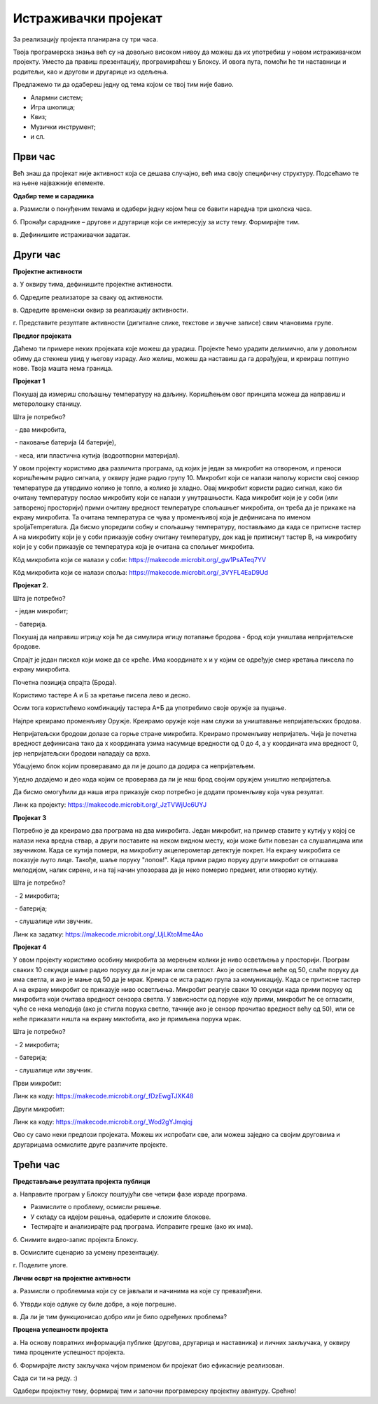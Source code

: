 Истраживачки пројекат
=====================

За реализацију пројекта планирана су три часа.

Твоја програмерска знања већ су на довољно високом нивоу да можеш да их употребиш у новом истраживачком пројекту. 
Уместо да правиш презентацију, програмираћеш у Блоксу. И овога пута, помоћи ће ти наставници и родитељи, као и другови и другарице из одељења.

Предлажемо ти да одабереш једну од тема којом се твој тим није бавио.

•	Алармни систем;

•	Игра школица;

•	Квиз;

•	Музички инструмент;

•	и сл.


Први час
--------

Већ знаш да пројекат није активност која се дешава случајно, већ има своју специфичну структуру. Подсећамо те на њене најважније елементе.

**Одабир теме и сарадника**

а. Размисли о понуђеним темама и одабери једну којом ћеш се бавити наредна три школска часа.

б. Пронађи сараднике – другове и другарице који се интересују за исту тему. Формирајте тим.

в. Дефинишите истраживачки задатак.

Други час
-----------

**Пројектне активности**

а. У оквиру тима, дефинишите пројектне активности.

б. Одредите реализаторе за сваку од активности.

в. Одредите временски оквир за реализацију активности.

г. Представите резултате активности (дигиталне слике, текстове и звучне записе) свим члановима групе.

**Предлог пројеката**

Даћемо ти примере неких пројеката које можеш да урадиш. Пројекте ћемо урадити делимично, али у довољном обиму да стекнеш увид у његову израду. Ако желиш, можеш да наставиш да га дорађујеш, и креираш потпуно нове. Твоја машта нема граница.

**Пројекат 1**

Покушај да измериш спољашњу температуру на даљину. Коришћењем овог принципа можеш да направиш и метеролошку станицу.

Шта је потребно?

­	- два микробита,

­	- паковање батерија (4 батерије),

­	- кеса, или пластична кутија (водоотпорни материјал).

У овом пројекту користимо два различита програма, од којих је један за микробит на отвореном, и преноси коришћењем радио сигнала, у оквиру једне радио групу 10.
Микробит који се налази напољу користи свој сензор температуре да утврдимо колико је топло, а колико је хладно. Овај микробит користи радио сигнал, како би очитану температуру послао микробиту који се налази у унутрашњости.
Када микробит који је у соби (или затвореној просторији) прими очитану вредност температуре спољашњег микробита, он треба да је прикаже на екрану микробита. Та очитана температура се чува у променљивој која је дефинисана по именом spoljaTemperatura.
Да бисмо упоредили собну и спољашњу температуру, постављамо да када се притисне тастер А на микробиту који је у соби приказује собну очитану температуру, док кад је притиснут тастер B, на микробиту који је у соби приказује се температура која је очитана са спољњег микробита.

Кôд микробита који се налази у соби: https://makecode.microbit.org/_gw1PsATeq7YV

.. image:: ../_images/271.png
     :align: center
     :width: 500px

Кôд микробита који се налази споља: https://makecode.microbit.org/_3VYFL4EaD9Ud

.. image:: ../_images/272.png
     :align: center
     :width: 500px

**Пројекат 2.**

Шта је потребно?

­	- један микробит;

­	- батерија.

Покушај да направиш игрицу која ће да симулира игицу потапање бродова - брод који уништава непријатељске бродове.

Спрајт је један пискел који може да се креће. Има координате x и y којим се одређује смер кретања пиксела по екрану микробита.

Почетна позиција спрајта (Брода).

.. image:: ../_images/273.png
     :align: center
     :width: 500px

Користимо тастере А и Б за кретање писела лево и десно.

.. image:: ../_images/274.png
     :align: center
     :width: 500px


Осим тога користићемо комбинацију тастера А+Б да употребимо своје оружје за пуцање.

Најпре креирамо променљиву Оружје. Креирамо оружје које нам служи за уништавање непријатељских бродова.

.. image:: ../_images/275.png
     :align: center
     :width: 500px

Непријатељски бродови долазе са горње стране микробита. Креирамо променљиву непријатељ. Чија је почетна вредност дефинисана тако да x координата узима насумице вредности од 0 до 4, а y координата има вредност 0, јер непријатељски бродови нападају са врха.

Убацујемо блок којим проверавамо да ли је дошло да додира са непријатељем.

.. image:: ../_images/276.png
     :align: center
     :width: 500px

Уједно додајемо и део кода којим се проверава да ли је наш брод својим оружјем уништио непријатеља.

.. image:: ../_images/277.png
     :align: center
     :width: 500px

Да бисмо омогућили да наша игра приказује скор потребно је додати променљиву која чува резултат.

.. image:: ../_images/278.png
     :align: center
     :width: 500px

Линк ка пројекту: https://makecode.microbit.org/_JzTVWjUc6UYJ

**Пројекат 3**

Потребно је да креирамо два програма на два микробита. Један микробит, на пример ставите у кутију у којој се налази нека вредна ствар, а други поставите на неком видном месту, који може бити повезан са слушалицама или звучником.
Када се кутија помери, на микробиту акцелерометар детектује покрет. На екрану микробита се показује љуто лице. 
Такође, шаље поруку "лопов!". Када прими радио поруку други микробит се оглашава мелодијом, налик сирене, и на тај начин упозорава да је неко померио предмет, или отворио кутију.

Шта је потребно?

­	- 2 микробита;

­	- батерија;

­	- слушалице или звучник.

Линк ка задатку: https://makecode.microbit.org/_UjLKtoMme4Ao

**Пројекат 4**

У овом пројекту користимо особину микробита за мерењем колики је ниво осветљења у просторији.
Програм сваких 10 секунди шаље радио поруку да ли је мрак или светлост. Ако је осветљење веће од 50, слаће поруку да има светла, и ако је мање од 50 да је мрак.
Креира се иста радио група за комуникацију.
Када се притисне тастер А на екрану микробит се приказује ниво осветљења.
Микробит реагује сваки 10 секунди када прими поруку од микробита који  очитава вредност сензора светла. У зависности од поруке коју прими, микробит ће се огласити, чуће се нека мелодија (ако је стигла порука светло, тачније ако је сензор прочитао вредност већу од 50), или се неће приказати ништа на екрану миктобита, ако је примљена порука мрак.

Шта је потребно?

­	- 2 микробита;

­	- батерија;

­	- слушалице или звучник.

Први микробит:

.. image:: ../_images/279.png
     :align: center
     :width: 500px

Линк ка коду: https://makecode.microbit.org/_fDzEwgTJXK48

Други микробит:

.. image:: ../_images/280.png
     :align: center
     :width: 600px

Линк ка коду: https://makecode.microbit.org/_Wod2gYJmqiqj

Ово су само неки предлози пројеката. Можеш их испробати све, али можеш заједно са својим друговима и другарицама осмислите друге различите пројекте.

Трећи час
----------

**Представљање резултата пројекта публици**

а. Направите програм у Блоксу поштујући све четири фазе израде програма.

•	Размислите о проблему, осмисли решење.

•	У складу са идејом решења, одаберите и сложите блокове.

•	Тестирајте и анализирајте рад програма. Исправите грешке (ако их има).

б. Снимите видео-запис пројекта Блоксу.

в. Осмислите сценарио за усмену презентацију.

г. Поделите улоге.

**Лични осврт на пројектне активности**

а. Размисли о проблемима који су се јављали и начинима на које су превазиђени.

б. Утврди које одлуке су биле добре, а које погрешне.

в. Да ли је тим функционисао добро или је било одређених проблема?

**Процена успешности пројекта**

а. На основу повратних информација публике (другова, другарица и наставника) и личних закључака, у оквиру тима процените успешност пројекта.

б. Формирајте листу закључака чијом применом би пројекат био ефикасније реализован.


Сада си ти на реду. :)

Одабери пројектну тему, формирај тим и започни програмерску пројектну авантуру. Срећно!
